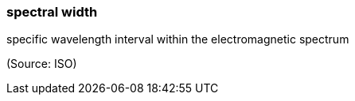 === spectral width

specific wavelength interval within the electromagnetic spectrum

(Source: ISO)

